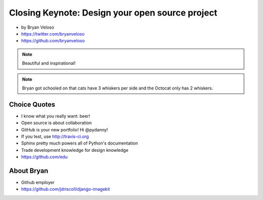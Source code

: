 ================================================
Closing Keynote: Design your open source project
================================================

* by Bryan Veloso
* https://twitter.com/bryanveloso
* https://github.com/bryanveloso


.. note:: Beautiful and inspirational!

.. note:: Bryan got schooled on that cats have 3 whiskers per side and the Octocat only has 2 whiskers.

Choice Quotes
==============

* I know what you really want: beer!
* Open source is about collaboration
* GitHub is your new portfolio! Hi @pydanny!
* If you test, use http://travis-ci.org
* Sphinx pretty much powers all of Python's documentation
* Trade development knowledge for design knowledge
* https://github.com/edu

About Bryan
=============

* Github employer
* https://github.com/jdriscoll/django-imagekit